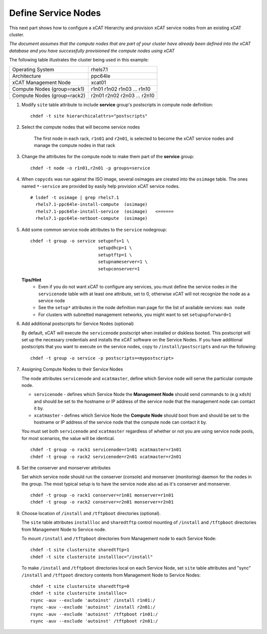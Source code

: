 Define Service Nodes
====================

This next part shows how to configure a xCAT Hierarchy and provision xCAT service nodes from an existing xCAT cluster.

*The document assumes that the compute nodes that are part of your cluster have already been defined into the xCAT database and you have successfully provisioned the compute nodes using xCAT* 


The following table illustrates the cluster being used in this example:

+----------------------+----------------------+
| Operating System     | rhels7.1             |
+----------------------+----------------------+
| Architecture         | ppc64le              |
+----------------------+----------------------+
| xCAT Management Node | xcat01               |
+----------------------+----------------------+
| Compute Nodes        | r1n01                |
| (group=rack1)        | r1n02                |
|                      | r1n03                |
|                      | ...                  |
|                      | r1n10                |
+----------------------+----------------------+
| Compute Nodes        | r2n01                |
| (group=rack2)        | r2n02                |
|                      | r2n03                |
|                      | ...                  |
|                      | r2n10                |
+----------------------+----------------------+


#. Modify ``site`` table attribute to include **service** group's postscripts in compute node definition: ::

       chdef -t site hierarchicalattrs="postscripts"

#. Select the compute nodes that will become service nodes 
     
        The first node in each rack, ``r1n01`` and ``r2n01``, is selected to become the xCAT service nodes and manage the compute nodes in that rack


#. Change the attributes for the compute node to make them part of the **service** group:  ::

        chdef -t node -o r1n01,r2n01 -p groups=service

#. When ``copycds`` was run against the ISO image, several osimages are created into the ``osimage`` table. The ones named ``*-service`` are provided by easily help provision xCAT service nodes. ::

        # lsdef -t osimage | grep rhels7.1
          rhels7.1-ppc64le-install-compute  (osimage)
          rhels7.1-ppc64le-install-service  (osimage)   <======
          rhels7.1-ppc64le-netboot-compute  (osimage)

#. Add some common service node attributes to the ``service`` nodegroup: ::

        chdef -t group -o service setupnfs=1 \
                                  setupdhcp=1 \
                                  setuptftp=1 \ 
                                  setupnameserver=1 \
                                  setupconserver=1

   **Tips/Hint**
      * Even if you do not want xCAT to configure any services, you must define the service nodes in the ``servicenode`` table with at least one attribute, set to 0, otherwise xCAT will not recognize the node as a service node
      * See the ``setup*`` attributes in the node definition man page for the list of available services:  ``man node``
      * For clusters with subnetted management networks, you might want to set ``setupupforward=1``

#. Add additional postscripts for Service Nodes (optional) 

   By default, xCAT will execute the ``servicenode`` postscript when installed or diskless booted.  This postscript will set up the necessary credentials and installs the xCAT software on the Service Nodes.  If you have additional postscripts that you want to execute on the service nodes, copy to ``/install/postscripts`` and run the following: ::

        chdef -t group -o service -p postscripts=<mypostscript>

#. Assigning Compute Nodes to their Service Nodes 

   The node attributes ``servicenode`` and ``xcatmaster``, define which Service node will serve the particular compute node. 
   
   * ``servicenode`` - defines which Service Node the **Management Node** should send commands to (e.g ``xdsh``) and should be set to the hostname or IP address of the service node that the management node can contact it by.
   * ``xcatmaster`` - defines which Service Node the **Compute Node** should boot from and should be set to the hostname or IP address of the service node that the compute node can contact it by.

   You must set both ``servicenode`` and ``xcatmaster`` regardless of whether or not you are using service node pools, for most scenarios, the value will be identical. ::

        chdef -t group -o rack1 servicenode=r1n01 xcatmaster=r1n01 
        chdef -t group -o rack2 servicenode=r2n01 xcatmaster=r2n01

#. Set the conserver and monserver attributes
 
   Set which service node should run the conserver (console) and monserver (monitoring) daemon for the nodes in the group. The most typical setup is to have the service node also ad as it's conserver and monserver. ::

        chdef -t group -o rack1 conserver=r1n01 monserver=r1n01
        chdef -t group -o rack2 conserver=r2n01 monserver=r2n01

#. Choose location of ``/install`` and ``/tftpboot`` directories (optional).

   The ``site`` table attributes ``installloc`` and ``sharedtftp`` control mounting of ``/install`` and ``/tftpboot`` directories from Management Node to Service node.

   To mount ``/install`` and ``/tftpboot`` directories from Management node to each Service Node: ::

         chdef -t site clustersite sharedtftp=1
         chdef -t site clustersite installloc="/install"

   To make ``/install`` and ``/tftpboot`` directories local on each Service Node, set ``site`` table attributes and "sync" ``/install`` and ``/tftpoot`` directory contents from Management Node to Service Nodes: ::

         chdef -t site clustersite sharedtftp=0
         chdef -t site clustersite installloc=
         rsync -auv --exclude 'autoinst' /install r1n01:/ 
         rsync -auv --exclude 'autoinst' /install r2n01:/ 
         rsync -auv --exclude 'autoinst' /tftpboot r1n01:/ 
         rsync -auv --exclude 'autoinst' /tftpboot r2n01:/ 
